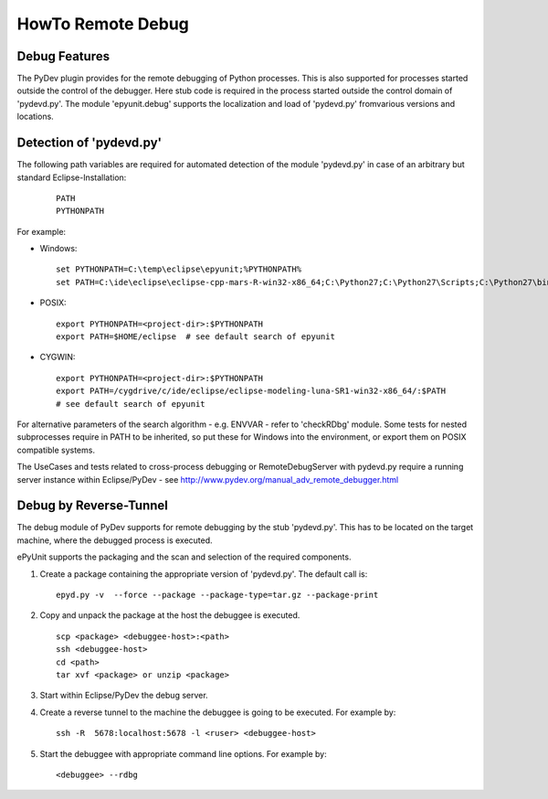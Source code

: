HowTo Remote Debug
******************

Debug Features
""""""""""""""

The PyDev plugin provides for the remote debugging of Python processes. This
is also supported for processes started outside the control of the debugger. 
Here stub code is required in the process started outside the control domain
of 'pydevd.py'. The module 'epyunit.debug' supports the localization
and load of 'pydevd.py' fromvarious versions and locations.

Detection of 'pydevd.py'
""""""""""""""""""""""""

The following path variables are required for automated detection of the module 'pydevd.py'
in case of an arbitrary but standard Eclipse-Installation:
  ::

     PATH
     PYTHONPATH

For example:

* Windows:
  ::

     set PYTHONPATH=C:\temp\eclipse\epyunit;%PYTHONPATH%
     set PATH=C:\ide\eclipse\eclipse-cpp-mars-R-win32-x86_64;C:\Python27;C:\Python27\Scripts;C:\Python27\bin;%PATH%

* POSIX:
  ::

     export PYTHONPATH=<project-dir>:$PYTHONPATH
     export PATH=$HOME/eclipse  # see default search of epyunit

* CYGWIN:
  ::

     export PYTHONPATH=<project-dir>:$PYTHONPATH
     export PATH=/cygdrive/c/ide/eclipse/eclipse-modeling-luna-SR1-win32-x86_64/:$PATH
     # see default search of epyunit

For alternative parameters of the search algorithm - e.g. ENVVAR - refer to 'checkRDbg' module.
Some tests for nested subprocesses require in PATH to be inherited, so put these for
Windows into the environment, or export them on POSIX compatible systems.

The UseCases and tests related to cross-process debugging or RemoteDebugServer with pydevd.py
require a running server instance within Eclipse/PyDev - see `<http://www.pydev.org/manual_adv_remote_debugger.html>`_

Debug by Reverse-Tunnel
"""""""""""""""""""""""

The debug module of PyDev supports for remote debugging by the stub 'pydevd.py'.
This has to be located on the target machine, where the debugged process is executed.

ePyUnit supports the packaging and the scan and selection of the required components.

1. Create a package containing the appropriate version of 'pydevd.py'.
   The default call is:
   ::

      epyd.py -v  --force --package --package-type=tar.gz --package-print

2. Copy and unpack the package at the host the debuggee is executed.
   ::

     scp <package> <debuggee-host>:<path>
     ssh <debuggee-host>
     cd <path>
     tar xvf <package> or unzip <package> 

3. Start within Eclipse/PyDev the debug server.

4. Create a reverse tunnel to the machine the debuggee is going to be executed.
   For example by::

     ssh -R  5678:localhost:5678 -l <ruser> <debuggee-host> 

5. Start the debuggee with appropriate command line options. 
   For example by::

     <debuggee> --rdbg  

   